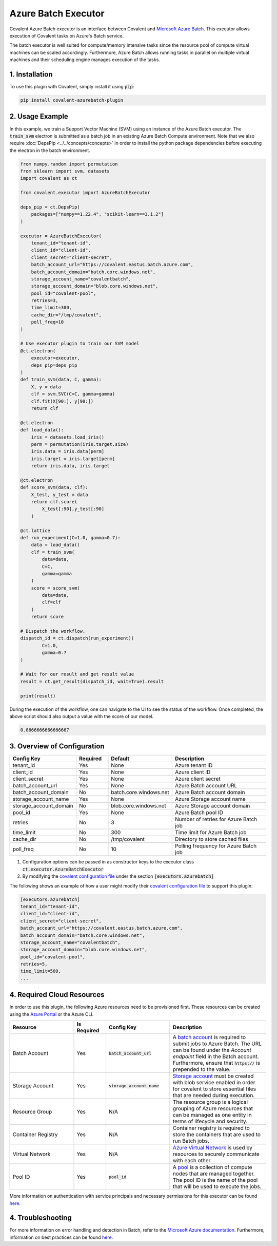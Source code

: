 .. _azurebatch_executor:

Azure Batch Executor
""""""""""""""""""""""""

.. image:: ./executors/Azure_Batch.png

Covalent Azure Batch executor is an interface between Covalent and `Microsoft Azure Batch <https://azure.microsoft.com/en-us/products/batch/#overview>`_. This executor allows execution of Covalent tasks on Azure's Batch service.

The batch executor is well suited for compute/memory intensive tasks since the resource pool of compute virtual machines can be scaled accordingly. Furthermore, Azure Batch allows running tasks in parallel on multiple virtual machines and their scheduling engine manages execution of the tasks.

===============
1. Installation
===============

To use this plugin with Covalent, simply install it using :code:`pip`:

.. code:: bash

    pip install covalent-azurebatch-plugin


================
2. Usage Example
================

In this example, we train a Support Vector Machine (SVM) using an instance of the Azure Batch executor. The :code:`train_svm` electron is submitted as a batch job in an existing Azure Batch Compute environment. Note that we also require :doc:`DepsPip <../../concepts/concepts>` in order to install the python package dependencies before executing the electron in the batch environment.

.. code-block:: python

    from numpy.random import permutation
    from sklearn import svm, datasets
    import covalent as ct

    from covalent.executor import AzureBatchExecutor

    deps_pip = ct.DepsPip(
        packages=["numpy==1.22.4", "scikit-learn==1.1.2"]
    )

    executor = AzureBatchExecutor(
        tenant_id="tenant-id",
        client_id="client-id",
        client_secret="client-secret",
        batch_account_url="https://covalent.eastus.batch.azure.com",
        batch_account_domain="batch.core.windows.net",
        storage_account_name="covalentbatch",
        storage_account_domain="blob.core.windows.net",
        pool_id="covalent-pool",
        retries=3,
        time_limit=300,
        cache_dir="/tmp/covalent",
        poll_freq=10
    )

    # Use executor plugin to train our SVM model
    @ct.electron(
        executor=executor,
        deps_pip=deps_pip
    )
    def train_svm(data, C, gamma):
        X, y = data
        clf = svm.SVC(C=C, gamma=gamma)
        clf.fit(X[90:], y[90:])
        return clf

    @ct.electron
    def load_data():
        iris = datasets.load_iris()
        perm = permutation(iris.target.size)
        iris.data = iris.data[perm]
        iris.target = iris.target[perm]
        return iris.data, iris.target

    @ct.electron
    def score_svm(data, clf):
        X_test, y_test = data
        return clf.score(
            X_test[:90],y_test[:90]
        )

    @ct.lattice
    def run_experiment(C=1.0, gamma=0.7):
        data = load_data()
        clf = train_svm(
            data=data,
            C=C,
            gamma=gamma
        )
        score = score_svm(
            data=data,
            clf=clf
        )
        return score

    # Dispatch the workflow.
    dispatch_id = ct.dispatch(run_experiment)(
            C=1.0,
            gamma=0.7
    )

    # Wait for our result and get result value
    result = ct.get_result(dispatch_id, wait=True).result

    print(result)

During the execution of the workflow, one can navigate to the UI to see the status of the workflow. Once completed, the above script should also output a value with the score of our model.

.. code-block:: python

    0.8666666666666667


============================
3. Overview of Configuration
============================

.. list-table::
   :widths: 2 1 2 3
   :header-rows: 1

   * - Config Key
     - Required
     - Default
     - Description
   * - tenant_id
     - Yes
     - None
     - Azure tenant ID
   * - client_id
     - Yes
     - None
     - Azure client ID
   * - client_secret
     - Yes
     - None
     - Azure client secret
   * - batch_account_url
     - Yes
     - None
     - Azure Batch account URL
   * - batch_account_domain
     - No
     - batch.core.windows.net
     - Azure Batch account domain
   * - storage_account_name
     - Yes
     - None
     - Azure Storage account name
   * - storage_account_domain
     - No
     - blob.core.windows.net
     - Azure Storage account domain
   * - pool_id
     - Yes
     - None
     - Azure Batch pool ID
   * - retries
     - No
     - 3
     - Number of retries for Azure Batch job
   * - time_limit
     - No
     - 300
     - Time limit for Azure Batch job
   * - cache_dir
     - No
     - /tmp/covalent
     - Directory to store cached files
   * - poll_freq
     - No
     - 10
     - Polling frequency for Azure Batch job

#. Configuration options can be passed in as constructor keys to the executor class :code:`ct.executor.AzureBatchExecutor`

#. By modifying the `covalent configuration file <https://covalent.readthedocs.io/en/latest/how_to/config/customization.html>`_ under the section :code:`[executors.azurebatch]`

The following shows an example of how a user might modify their `covalent configuration file <https://covalent.readthedocs.io/en/latest/how_to/config/customization.html>`_  to support this plugin:

.. code:: shell

    [executors.azurebatch]
    tenant_id="tenant-id",
    client_id="client-id",
    client_secret="client-secret",
    batch_account_url="https://covalent.eastus.batch.azure.com",
    batch_account_domain="batch.core.windows.net",
    storage_account_name="covalentbatch",
    storage_account_domain="blob.core.windows.net",
    pool_id="covalent-pool",
    retries=5,
    time_limit=500,
    ...


===========================
4. Required Cloud Resources
===========================

In order to use this plugin, the following Azure resources need to be provisioned first. These resources can be created using the `Azure Portal <https://learn.microsoft.com/en-us/azure/batch/batch-account-create-portal>`_ or the Azure CLI.

.. list-table::
   :widths: 2 1 2 3
   :header-rows: 1

   * - Resource
     - Is Required
     - Config Key
     - Description
   * - Batch Account
     - Yes
     - :code:`batch_account_url`
     - A `batch account <https://learn.microsoft.com/en-us/azure/batch/accounts>`_ is required to submit jobs to Azure Batch. The URL can be found under the `Account endpoint` field in the Batch account. Furthermore, ensure that :code:`https://` is prepended to the value.
   * - Storage Account
     - Yes
     - :code:`storage_account_name`
     - `Storage account <https://learn.microsoft.com/en-us/azure/batch/accounts>`_ must be created with blob service enabled in order for covalent to store essential files that are needed during execution.
   * - Resource Group
     - Yes
     - N/A
     - The resource group is a logical grouping of Azure resources that can be managed as one entity in terms of lifecycle and security.
   * - Container Registry
     - Yes
     - N/A
     - Container registry is required to store the containers that are used to run Batch jobs.
   * - Virtual Network
     - Yes
     - N/A
     - `Azure Virtual Network <https://learn.microsoft.com/en-us/azure/virtual-network/virtual-networks-overview>`_ is used by resources to securely communicate with each other.
   * - Pool ID
     - Yes
     - :code:`pool_id`
     - A `pool <https://docs.microsoft.com/en-us/azure/batch/batch-pool-vm-sizes>`_ is a collection of compute nodes that are managed together. The pool ID is the name of the pool that will be used to execute the jobs.

More information on authentication with service principals and necessary permissions for this executor can be found `here <https://learn.microsoft.com/en-us/azure/batch/batch-aad-auth#use-a-service-principal>`_.

==================
4. Troubleshooting
==================

For more information on error handling and detection in Batch, refer to the `Microsoft Azure documentation <https://learn.microsoft.com/en-us/azure/batch/error-handling>`_. Furthermore, information on best practices can be found `here <https://learn.microsoft.com/en-us/azure/batch/best-practices>`_.
